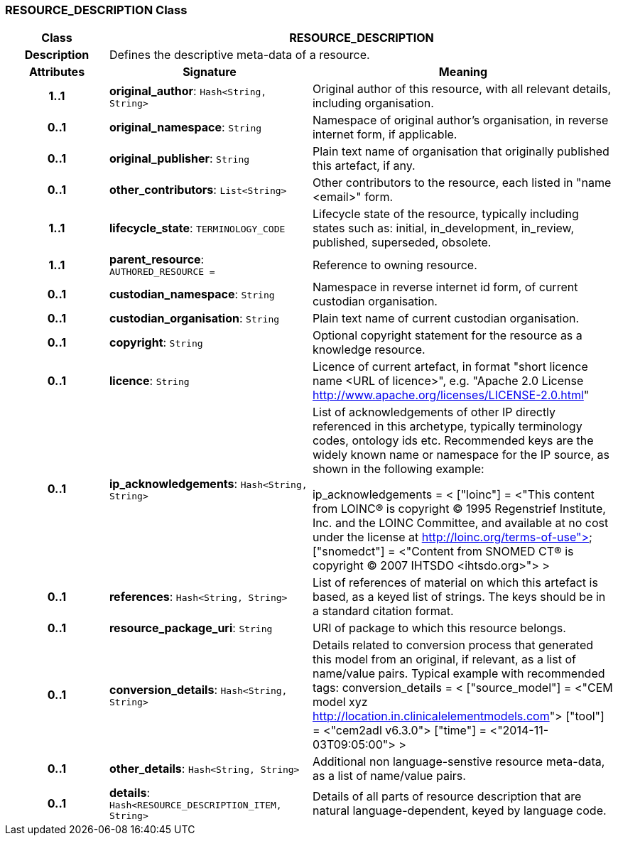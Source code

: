 === RESOURCE_DESCRIPTION Class

[cols="^1,2,3"]
|===
h|*Class*
2+^h|*RESOURCE_DESCRIPTION*

h|*Description*
2+a|Defines the descriptive meta-data of a resource.

h|*Attributes*
^h|*Signature*
^h|*Meaning*

h|*1..1*
|*original_author*: `Hash<String, String>`
a|Original author of this resource, with all relevant details, including organisation.

h|*0..1*
|*original_namespace*: `String`
a|Namespace of original author's organisation, in reverse internet form, if applicable.

h|*0..1*
|*original_publisher*: `String`
a|Plain text name of organisation that originally published this artefact, if any.

h|*0..1*
|*other_contributors*: `List<String>`
a|Other contributors to the resource, each listed in "name <email>"  form.

h|*1..1*
|*lifecycle_state*: `TERMINOLOGY_CODE`
a|Lifecycle state of the resource, typically including states such as: initial, in_development, in_review, published, superseded, obsolete.

h|*1..1*
|*parent_resource*: `AUTHORED_RESOURCE{nbsp}={nbsp}`
a|Reference to owning resource.

h|*0..1*
|*custodian_namespace*: `String`
a|Namespace in reverse internet id form, of current custodian organisation.

h|*0..1*
|*custodian_organisation*: `String`
a|Plain text name of current custodian organisation.

h|*0..1*
|*copyright*: `String`
a|Optional copyright statement for the resource as a knowledge resource.

h|*0..1*
|*licence*: `String`
a|Licence of current artefact, in format "short licence name <URL of licence>", e.g. "Apache 2.0 License <http://www.apache.org/licenses/LICENSE-2.0.html>"

h|*0..1*
|*ip_acknowledgements*: `Hash<String, String>`
a|List of acknowledgements of other IP directly referenced in this archetype, typically terminology codes, ontology ids etc. Recommended keys are the widely known name or namespace for the IP source, as shown in the following example:

ip_acknowledgements = <
["loinc"] = <"This content from LOINC® is copyright © 1995 Regenstrief Institute, Inc. and the LOINC Committee, and available at no cost under the license at http://loinc.org/terms-of-use">
["snomedct"] = <"Content from SNOMED CT® is copyright © 2007 IHTSDO <ihtsdo.org>">
>

h|*0..1*
|*references*: `Hash<String, String>`
a|List of references of material on which this artefact is based, as a keyed list of strings. The keys should be in a standard citation format.

h|*0..1*
|*resource_package_uri*: `String`
a|URI of package to which this resource belongs.

h|*0..1*
|*conversion_details*: `Hash<String, String>`
a|Details related to conversion process that generated this model from an original, if relevant, as a list of name/value pairs. Typical example with recommended tags:
conversion_details = <
["source_model"] = <"CEM model xyz <http://location.in.clinicalelementmodels.com>">
["tool"] = <"cem2adl v6.3.0">
["time"] = <"2014-11-03T09:05:00">
>

h|*0..1*
|*other_details*: `Hash<String, String>`
a|Additional non language-senstive resource meta-data, as a list of name/value pairs.

h|*0..1*
|*details*: `Hash<RESOURCE_DESCRIPTION_ITEM, String>`
a|Details of all parts of resource description that are natural language-dependent, keyed by language code.
|===
